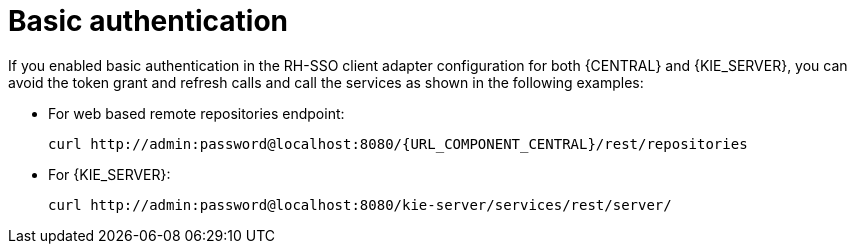 [id='sso-basic-auth-proc_{context}']
= Basic authentication

If you enabled basic authentication in the RH-SSO client adapter configuration for both {CENTRAL} and {KIE_SERVER}, you can avoid the token grant and refresh calls and call the services as shown in the following examples:

* For web based remote repositories endpoint:
+
[source,subs="attributes+"]
----
curl http://admin:password@localhost:8080/{URL_COMPONENT_CENTRAL}/rest/repositories
----

* For {KIE_SERVER}:
+
[source]
----
curl http://admin:password@localhost:8080/kie-server/services/rest/server/
----

[id='_token_based_authentication']
